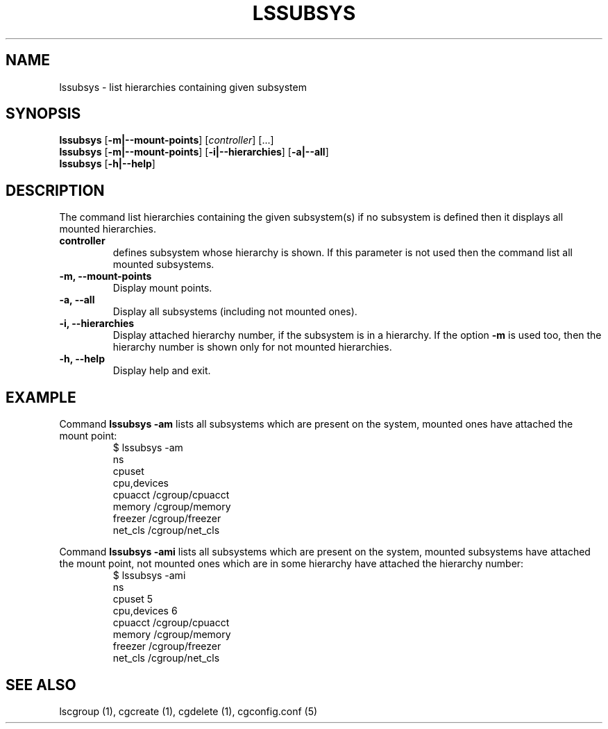.\" Copyright (C) 2009 Red Hat, Inc. All Rights Reserved.
.\" Written by Ivana Hutarova Varekova <varekova@redhat.com>

.TH LSSUBSYS  1 2009-11-05 "Linux" "libcgroup Manual"
.SH NAME

lssubsys \- list hierarchies containing given subsystem

.SH SYNOPSIS
\fBlssubsys\fR  [\fB-m|--mount-points\fR] [\fIcontroller\fR] [...]
.br
\fBlssubsys\fR  [\fB-m|--mount-points\fR] [\fB-i|--hierarchies\fR] [\fB-a|--all\fR]
.br
\fBlssubsys\fR  [\fB-h|--help\fR]

.SH DESCRIPTION

The command list hierarchies containing
the given subsystem(s) if no subsystem is defined then it
displays all mounted hierarchies.

.TP
.B controller
defines subsystem whose hierarchy is shown.
If this parameter is not used then the command
list all mounted subsystems.

.TP
.B -m, --mount-points
Display mount points.

.TP
.B -a, --all
Display all subsystems (including not mounted ones).

.TP
.B -i, --hierarchies
Display attached hierarchy number, if the subsystem is in a hierarchy.
If the option
.B -m
is used too, then the hierarchy number is shown only for not mounted hierarchies.

.TP
.B -h, --help
Display help and exit.

.SH EXAMPLE
Command
.B lssubsys -am
lists all subsystems which are present on the system,
mounted ones have attached the mount point:
.RS
.nf
$ lssubsys -am
ns
cpuset
cpu,devices
cpuacct /cgroup/cpuacct
memory /cgroup/memory
freezer /cgroup/freezer
net_cls /cgroup/net_cls
.fi
.RE
.LP
Command
.B lssubsys -ami
lists all subsystems which are present on the system,
mounted subsystems have attached the mount point,
not mounted ones which are in some hierarchy have attached the hierarchy number:
.RS
.nf
$ lssubsys -ami
ns
cpuset 5
cpu,devices 6
cpuacct /cgroup/cpuacct
memory /cgroup/memory
freezer /cgroup/freezer
net_cls /cgroup/net_cls
.fi


.RE
.SH SEE ALSO
lscgroup (1), cgcreate (1), cgdelete (1),
cgconfig.conf (5)